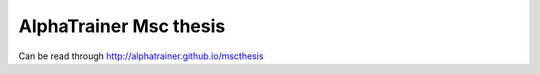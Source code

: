 =========================
 AlphaTrainer Msc thesis
=========================

Can be read through http://alphatrainer.github.io/mscthesis
